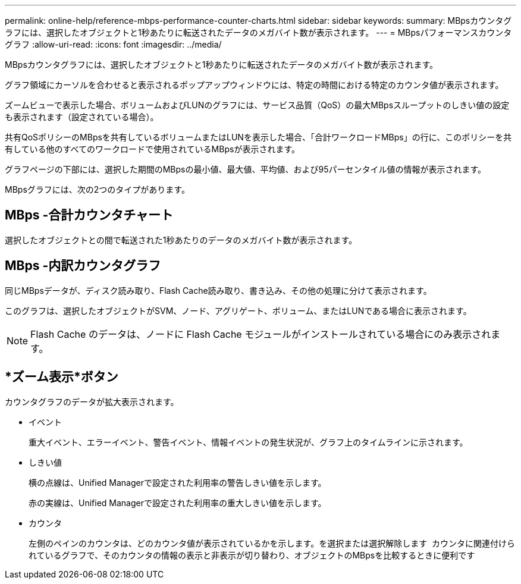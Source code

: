 ---
permalink: online-help/reference-mbps-performance-counter-charts.html 
sidebar: sidebar 
keywords:  
summary: MBpsカウンタグラフには、選択したオブジェクトと1秒あたりに転送されたデータのメガバイト数が表示されます。 
---
= MBpsパフォーマンスカウンタグラフ
:allow-uri-read: 
:icons: font
:imagesdir: ../media/


[role="lead"]
MBpsカウンタグラフには、選択したオブジェクトと1秒あたりに転送されたデータのメガバイト数が表示されます。

グラフ領域にカーソルを合わせると表示されるポップアップウィンドウには、特定の時間における特定のカウンタ値が表示されます。

ズームビューで表示した場合、ボリュームおよびLUNのグラフには、サービス品質（QoS）の最大MBpsスループットのしきい値の設定も表示されます（設定されている場合）。

共有QoSポリシーのMBpsを共有しているボリュームまたはLUNを表示した場合、「合計ワークロードMBps」の行に、このポリシーを共有している他のすべてのワークロードで使用されているMBpsが表示されます。

グラフページの下部には、選択した期間のMBpsの最小値、最大値、平均値、および95パーセンタイル値の情報が表示されます。

MBpsグラフには、次の2つのタイプがあります。



== MBps -合計カウンタチャート

選択したオブジェクトとの間で転送された1秒あたりのデータのメガバイト数が表示されます。



== MBps -内訳カウンタグラフ

同じMBpsデータが、ディスク読み取り、Flash Cache読み取り、書き込み、その他の処理に分けて表示されます。

このグラフは、選択したオブジェクトがSVM、ノード、アグリゲート、ボリューム、またはLUNである場合に表示されます。

[NOTE]
====
Flash Cache のデータは、ノードに Flash Cache モジュールがインストールされている場合にのみ表示されます。

====


== *ズーム表示*ボタン

カウンタグラフのデータが拡大表示されます。

* イベント
+
重大イベント、エラーイベント、警告イベント、情報イベントの発生状況が、グラフ上のタイムラインに示されます。

* しきい値
+
横の点線は、Unified Managerで設定された利用率の警告しきい値を示します。

+
赤の実線は、Unified Managerで設定された利用率の重大しきい値を示します。

* カウンタ
+
左側のペインのカウンタは、どのカウンタ値が表示されているかを示します。を選択または選択解除します image:../media/eye-icon.gif[""] カウンタに関連付けられているグラフで、そのカウンタの情報の表示と非表示が切り替わり、オブジェクトのMBpsを比較するときに便利です


